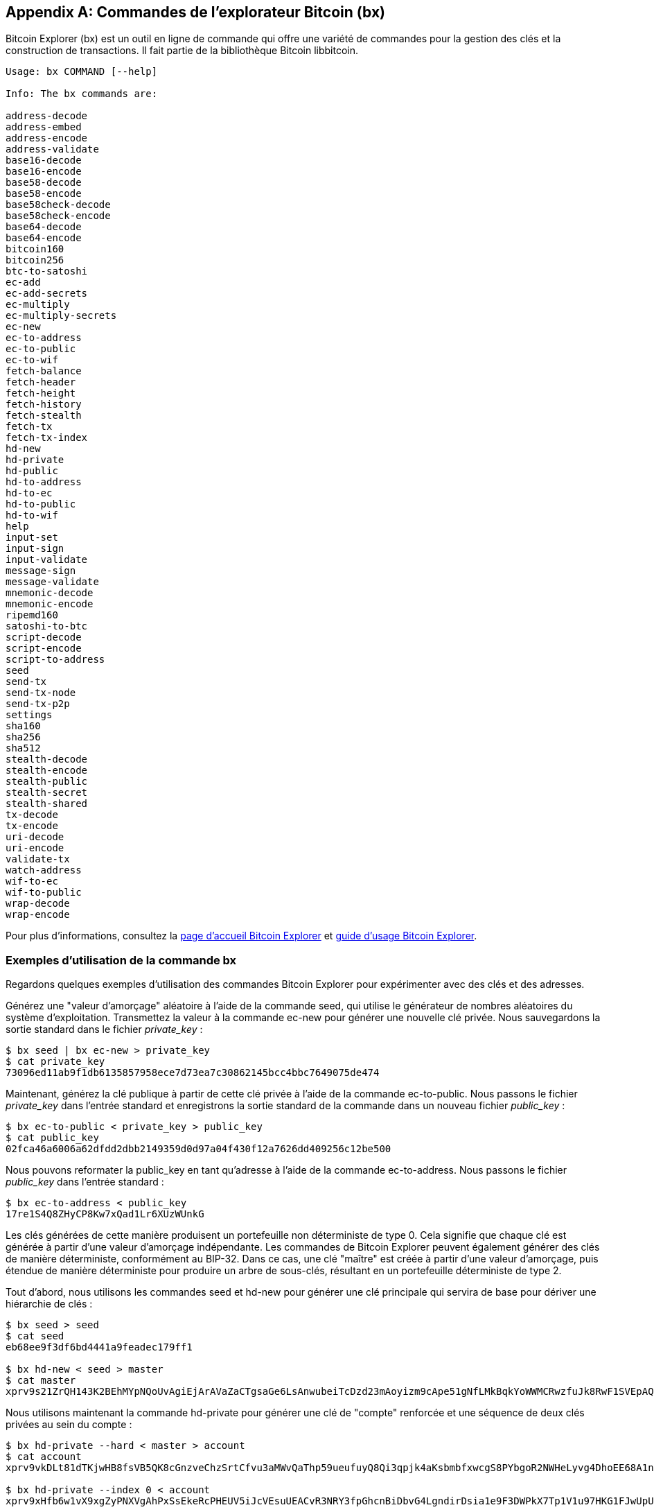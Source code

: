 [[appdx_bx]]
[appendix]

== Commandes de l'explorateur Bitcoin (bx)

(((&quot;Commandes &quot;Bitcoin Explorer (bx)&quot;, id=&quot;BX18_1&quot;, range=&quot;startofrange&quot;)))Bitcoin Explorer (bx) est un outil en ligne de commande qui offre une variété de commandes pour la gestion des clés et la construction de transactions. Il fait partie de la bibliothèque Bitcoin libbitcoin.

----
Usage: bx COMMAND [--help]

Info: The bx commands are:

address-decode
address-embed
address-encode
address-validate
base16-decode
base16-encode
base58-decode
base58-encode
base58check-decode
base58check-encode
base64-decode
base64-encode
bitcoin160
bitcoin256
btc-to-satoshi
ec-add
ec-add-secrets
ec-multiply
ec-multiply-secrets
ec-new
ec-to-address
ec-to-public
ec-to-wif
fetch-balance
fetch-header
fetch-height
fetch-history
fetch-stealth
fetch-tx
fetch-tx-index
hd-new
hd-private
hd-public
hd-to-address
hd-to-ec
hd-to-public
hd-to-wif
help
input-set
input-sign
input-validate
message-sign
message-validate
mnemonic-decode
mnemonic-encode
ripemd160
satoshi-to-btc
script-decode
script-encode
script-to-address
seed
send-tx
send-tx-node
send-tx-p2p
settings
sha160
sha256
sha512
stealth-decode
stealth-encode
stealth-public
stealth-secret
stealth-shared
tx-decode
tx-encode
uri-decode
uri-encode
validate-tx
watch-address
wif-to-ec
wif-to-public
wrap-decode
wrap-encode
----

Pour plus d'informations, consultez la https://github.com/libbitcoin/libbitcoin-explorer[page d'accueil Bitcoin Explorer] et https://github.com/libbitcoin/libbitcoin-explorer/wiki[guide d'usage Bitcoin Explorer].

=== Exemples d'utilisation de la commande bx

Regardons quelques exemples d'utilisation des commandes Bitcoin Explorer pour expérimenter avec des clés et des adresses.

Générez une &quot;valeur d'amorçage&quot; aléatoire à l'aide de la commande +seed+, qui utilise le générateur de nombres aléatoires du système d'exploitation. Transmettez la valeur à la commande +ec-new+ pour générer une nouvelle clé privée. Nous sauvegardons la sortie standard dans le fichier _private_key_ :

----
$ bx seed | bx ec-new > private_key
$ cat private_key
73096ed11ab9f1db6135857958ece7d73ea7c30862145bcc4bbc7649075de474
----

Maintenant, générez la clé publique à partir de cette clé privée à l'aide de la commande +ec-to-public+. Nous passons le fichier _private_key_ dans l'entrée standard et enregistrons la sortie standard de la commande dans un nouveau fichier _public_key_ :

----
$ bx ec-to-public < private_key > public_key
$ cat public_key
02fca46a6006a62dfdd2dbb2149359d0d97a04f430f12a7626dd409256c12be500
----

Nous pouvons reformater la +public_key+ en tant qu'adresse à l'aide de la commande +ec-to-address+. Nous passons le fichier _public_key_ dans l'entrée standard :

----
$ bx ec-to-address < public_key
17re1S4Q8ZHyCP8Kw7xQad1Lr6XUzWUnkG
----

Les clés générées de cette manière produisent un portefeuille non déterministe de type 0. Cela signifie que chaque clé est générée à partir d'une valeur d'amorçage indépendante. Les commandes de Bitcoin Explorer peuvent également générer des clés de manière déterministe, conformément au BIP-32. Dans ce cas, une clé &quot;maître&quot; est créée à partir d'une valeur d'amorçage, puis étendue de manière déterministe pour produire un arbre de sous-clés, résultant en un portefeuille déterministe de type 2.

Tout d'abord, nous utilisons les commandes +seed+ et +hd-new+ pour générer une clé principale qui servira de base pour dériver une hiérarchie de clés :

----
$ bx seed > seed
$ cat seed
eb68ee9f3df6bd4441a9feadec179ff1

$ bx hd-new < seed > master
$ cat master
xprv9s21ZrQH143K2BEhMYpNQoUvAgiEjArAVaZaCTgsaGe6LsAnwubeiTcDzd23mAoyizm9cApe51gNfLMkBqkYoWWMCRwzfuJk8RwF1SVEpAQ
----

Nous utilisons maintenant la commande +hd-private+ pour générer une clé de &quot;compte&quot; renforcée et une séquence de deux clés privées au sein du compte :

----
$ bx hd-private --hard < master > account
$ cat account
xprv9vkDLt81dTKjwHB8fsVB5QK8cGnzveChzSrtCfvu3aMWvQaThp59ueufuyQ8Qi3qpjk4aKsbmbfxwcgS8PYbgoR2NWHeLyvg4DhoEE68A1n

$ bx hd-private --index 0 < account
xprv9xHfb6w1vX9xgZyPNXVgAhPxSsEkeRcPHEUV5iJcVEsuUEACvR3NRY3fpGhcnBiDbvG4LgndirDsia1e9F3DWPkX7Tp1V1u97HKG1FJwUpU

$ bx hd-private --index 1 < account
xprv9xHfb6w1vX9xjc8XbN4GN86jzNAZ6xHEqYxzbLB4fzHFd6VqCLPGRZFsdjsuMVERadbgDbziCRJru9n6tzEWrASVpEdrZrFidt1RDfn4yA3
----

Ensuite, nous utilisons la commande +hd-public+ pour générer la séquence correspondante de deux clés publiques :

----
$ bx hd-public --index 0 < account
xpub6BH1zcTuktiFu43rUZ2gXqLgzu5F3tLEeTQ5t6iE3aQtM2VMTxMcyLN9fYHiGhGpQe9QQYmqL2eYPFJ3vezHz5wzaSW4FiGrseNDR4LKqTy

$ bx hd-public --index 1 < account
xpub6BH1zcTuktiFx6CzhPbGjG3UYQ13WR16CmtbPiagEKpEVtpyjshWyMaMV1cn7nUPUkgQHPVXJVqsrA8xWbGQDhohEcDFTEYMvYzwRD7Juf8
----

Les clés publiques peuvent également être dérivées de leurs clés privées correspondantes à l'aide de la commande +hd-to-public+ :

----
$ bx hd-private --index 0 < account | bx hd-to-public
xpub6BH1zcTuktiFu43rUZ2gXqLgzu5F3tLEeTQ5t6iE3aQtM2VMTxMcyLN9fYHiGhGpQe9QQYmqL2eYPFJ3vezHz5wzaSW4FiGrseNDR4LKqTy

$ bx hd-private --index 1 < account | bx hd-to-public
xpub6BH1zcTuktiFx6CzhPbGjG3UYQ13WR16CmtbPiagEKpEVtpyjshWyMaMV1cn7nUPUkgQHPVXJVqsrA8xWbGQDhohEcDFTEYMvYzwRD7Juf8
----

Nous pouvons générer un nombre pratiquement illimité de clés dans une chaîne déterministe, toutes dérivées d'une seule valeur d'amorçage. Cette technique est utilisée dans de nombreuses applications de portefeuille pour générer des clés qui peuvent être sauvegardées et restaurées avec une seule valeur de départ. C'est plus facile que d'avoir à sauvegarder le portefeuille avec toutes ses clés générées de manière aléatoire à chaque fois qu'une nouvelle clé est créée.

La valeur d'amorçage peut être encodée à l'aide de la commande +mnemonic-encode+ :

----
$ bx hd-mnemonic < seed > words
adore repeat vision worst especially veil inch woman cast recall dwell appreciate
----

La valeur d'amorçage peut ensuite être décodée à l'aide de la commande +mnemonic-decode+ :

----
$ bx mnemonic-decode < words
eb68ee9f3df6bd4441a9feadec179ff1
----

L'encodage mnémonique peut faciliter l'enregistrement et même la mémorisation de la valeur d'amorçage.(((range=&quot;endofrange&quot;, startref=&quot;BX18_1&quot;)))
